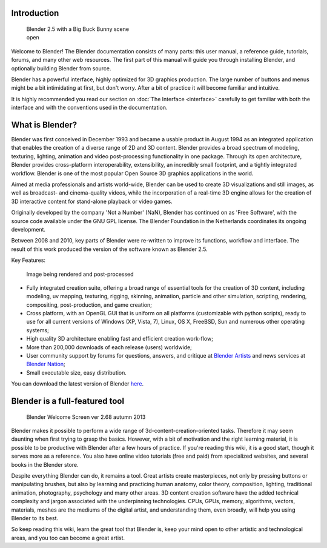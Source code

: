 
Introduction
============

.. figure:: /images/Blender25withbbb.jpg
   :width: 300px
   :figwidth: 300px

   Blender 2.5 with a Big Buck Bunny scene open


Welcome to  Blender! The Blender documentation consists of many parts: this user manual,
a reference guide, tutorials, forums, and many other web resources.
The first part of this manual will guide you through installing Blender,
and optionally building Blender from source.

Blender has a powerful interface, highly optimized for 3D graphics production.
The large number of buttons and menus might be a bit intimidating at first, but don't worry.
After a bit of practice it will become familiar and intuitive.

It is highly recommended you read our section on :doc:`The Interface <interface>`
carefully to get familiar with both the interface and with the conventions used in the documentation.


What is Blender?
================

Blender was first conceived in December 1993 and became a usable product in August 1994 as an
integrated application that enables the creation of a diverse range of 2D and 3D content.
Blender provides a broad spectrum of modeling, texturing, lighting,
animation and video post-processing functionality in one package.
Through its open architecture, Blender provides cross-platform interoperability,
extensibility, an incredibly small footprint, and a tightly integrated workflow.
Blender is one of the most popular Open Source 3D graphics applications in the world.

Aimed at media professionals and artists world-wide,
Blender can be used to create 3D visualizations and still images,
as well as broadcast- and cinema-quality videos, while the incorporation of a real-time 3D
engine allows for the creation of 3D interactive content for stand-alone playback or video
games.

Originally developed by the company 'Not a Number' (NaN),
Blender has continued on as 'Free Software',
with the source code available under the GNU GPL license.
The Blender Foundation in the Netherlands coordinates its ongoing development.

Between 2008 and 2010, key parts of Blender were re-written to improve its functions,
workflow and interface.
The result of this work produced the version of the software known as Blender 2.5.

Key Features:


.. figure:: /images/Blender25renderbbb.jpg
   :width: 300px
   :figwidth: 300px

   Image being rendered and post-processed


- Fully integrated creation suite, offering a broad range of essential tools for the creation of 3D content,
  including modeling, uv mapping, texturing, rigging, skinning, animation, particle and other simulation,
  scripting, rendering, compositing, post-production, and game creation;
- Cross platform, with an OpenGL GUI that is uniform on all platforms (customizable with python scripts),
  ready to use for all current versions of Windows (XP, Vista, 7),
  Linux, OS X, FreeBSD, Sun and numerous other operating systems;
- High quality 3D architecture enabling fast and efficient creation work-flow;
- More than 200,000 downloads of each release (users) worldwide;
- User community support by forums
  for questions, answers, and critique at `Blender Artists <http://BlenderArtists.org>`__
  and news services at `Blender Nation <http://blendernation.com>`__;
- Small executable size, easy distribution.

You can download the latest version of Blender `here <http://www.blender.org/download/>`__.


Blender is a full-featured tool
===============================

.. figure:: /images/Blender_268a_welcome.jpg
   :width: 400px
   :figwidth: 400px

   Blender Welcome Screen ver 2.68 autumn 2013

Blender makes it possible to perform a wide range of 3d-content-creation-oriented tasks.
Therefore it may seem daunting when first trying to grasp the basics.
However, with a bit of motivation and the right learning material,
it is possible to be productive with Blender after a few hours of practice.
If you're reading this wiki, it is a good start, though it serves more as a reference.
You also have online video tutorials (free and paid) from specialized websites, and several books in the Blender store.

Despite everything Blender can do, it remains a tool. Great artists create masterpieces,
not only by pressing buttons or manipulating brushes,
but also by learning and practicing human anatomy, color theory, composition, lighting,
traditional animation, photography, psychology and many other areas. 3D content creation
software have the added technical complexity and jargon associated with the underpinning
technologies. CPUs, GPUs, memory, algorithms, vectors, materials,
meshes are the mediums of the digital artist, and understanding them, even broadly,
will help you using Blender to its best.

So keep reading this wiki, learn the great tool that Blender is,
keep your mind open to other artistic and technological areas,
and you too can become a great artist.

